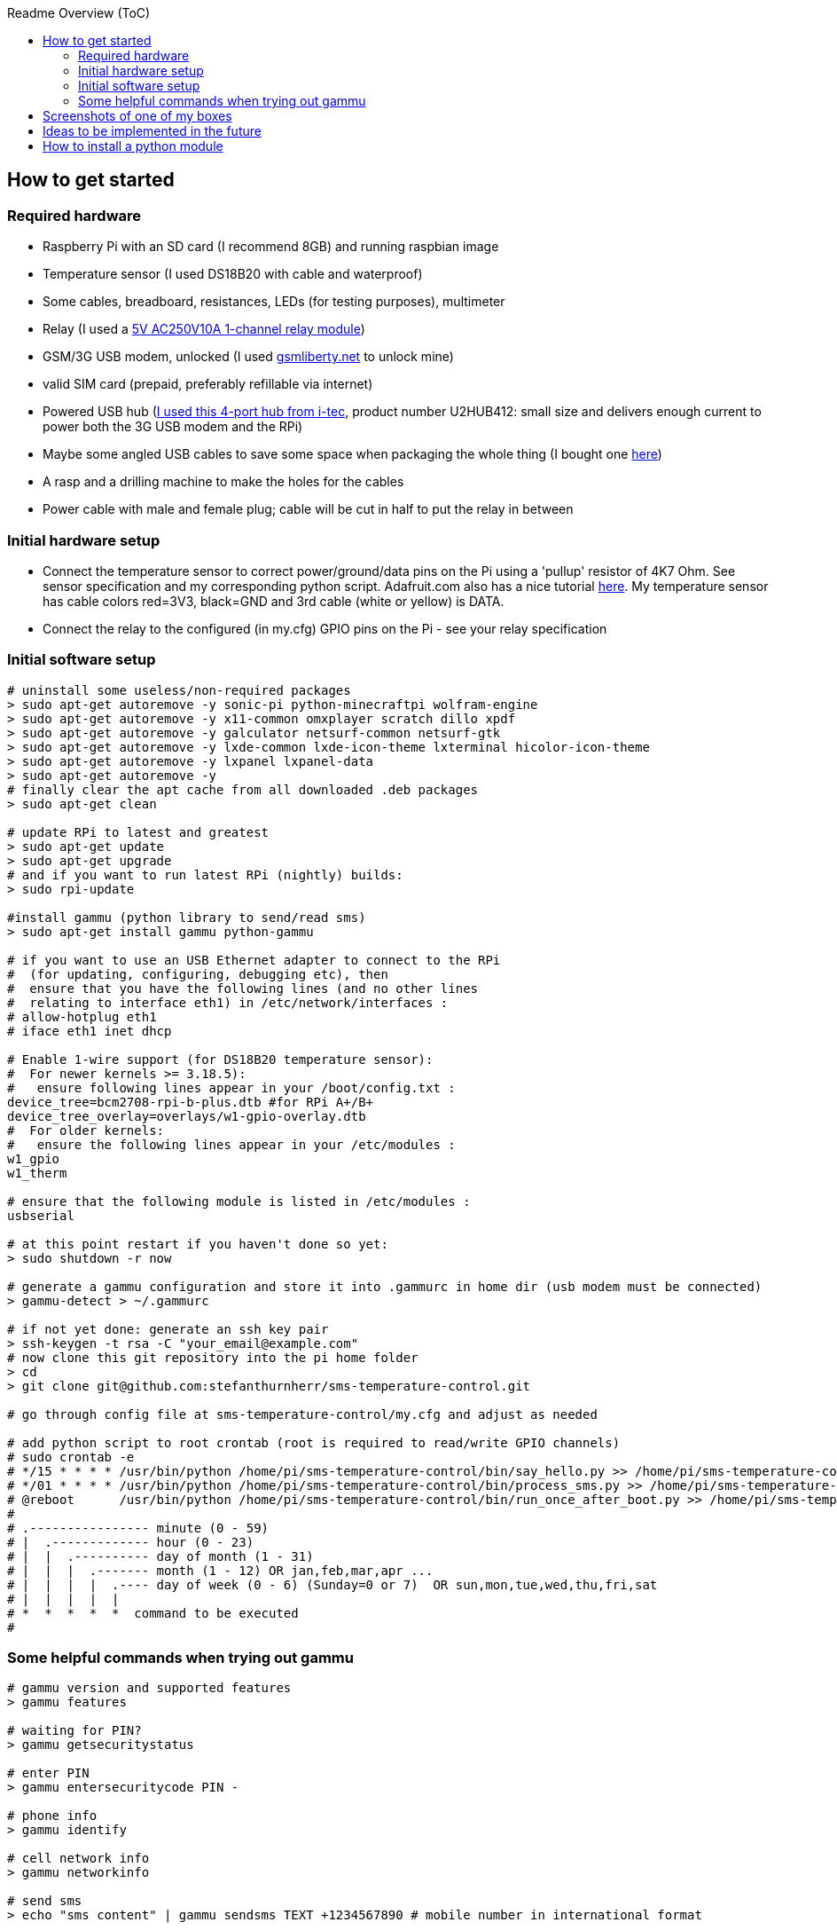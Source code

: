 :toc:
:toc-placement!:
:toc-title: Readme Overview (ToC)

toc::[]

== How to get started

=== Required hardware

* Raspberry Pi with an SD card (I recommend 8GB) and running raspbian
image
* Temperature sensor (I used DS18B20 with cable and waterproof)
* Some cables, breadboard, resistances, LEDs (for testing purposes),
multimeter
* Relay (I used a
http://www.ebay.com/itm/5V-One-1-Channel-Relay-Module-Board-Shield-For-PIC-AVR-DSP-ARM-MCU-Arduino-MKLP-/251804970941?pt=LH_DefaultDomain_0&hash=item3aa0beefbd[5V
AC250V10A 1-channel relay module])
* GSM/3G USB modem, unlocked (I used
http://www.gsmliberty.net[gsmliberty.net] to unlock mine)
* valid SIM card (prepaid, preferably refillable via internet)
* Powered USB hub (http://www.i-tec-europe.eu/?t=3&v=265&lng=en[I used
this 4-port hub from i-tec], product number U2HUB412: small size and
delivers enough current to power both the 3G USB modem and the RPi)
* Maybe some angled USB cables to save some space when packaging the
whole thing (I bought one http://www.angledcables.com/cables.html[here])
* A rasp and a drilling machine to make the holes for the cables
* Power cable with male and female plug; cable will be cut in half to
put the relay in between

=== Initial hardware setup

* Connect the temperature sensor to correct power/ground/data pins on
the Pi using a 'pullup' resistor of 4K7 Ohm. See sensor specification
and my corresponding python script. Adafruit.com also has a nice
tutorial
https://learn.adafruit.com/adafruits-raspberry-pi-lesson-11-ds18b20-temperature-sensing/hardware[here].
My temperature sensor has cable colors red=3V3, black=GND and 3rd cable
(white or yellow) is DATA.
* Connect the relay to the configured (in my.cfg) GPIO pins on the Pi -
see your relay specification

=== Initial software setup

[source,shell]
----
# uninstall some useless/non-required packages
> sudo apt-get autoremove -y sonic-pi python-minecraftpi wolfram-engine
> sudo apt-get autoremove -y x11-common omxplayer scratch dillo xpdf
> sudo apt-get autoremove -y galculator netsurf-common netsurf-gtk
> sudo apt-get autoremove -y lxde-common lxde-icon-theme lxterminal hicolor-icon-theme 
> sudo apt-get autoremove -y lxpanel lxpanel-data
> sudo apt-get autoremove -y
# finally clear the apt cache from all downloaded .deb packages
> sudo apt-get clean   

# update RPi to latest and greatest
> sudo apt-get update
> sudo apt-get upgrade
# and if you want to run latest RPi (nightly) builds:
> sudo rpi-update

#install gammu (python library to send/read sms)
> sudo apt-get install gammu python-gammu

# if you want to use an USB Ethernet adapter to connect to the RPi
#  (for updating, configuring, debugging etc), then
#  ensure that you have the following lines (and no other lines
#  relating to interface eth1) in /etc/network/interfaces :
# allow-hotplug eth1
# iface eth1 inet dhcp 

# Enable 1-wire support (for DS18B20 temperature sensor):
#  For newer kernels >= 3.18.5):
#   ensure following lines appear in your /boot/config.txt :
device_tree=bcm2708-rpi-b-plus.dtb #for RPi A+/B+
device_tree_overlay=overlays/w1-gpio-overlay.dtb
#  For older kernels:
#   ensure the following lines appear in your /etc/modules :
w1_gpio
w1_therm

# ensure that the following module is listed in /etc/modules :
usbserial

# at this point restart if you haven't done so yet:
> sudo shutdown -r now

# generate a gammu configuration and store it into .gammurc in home dir (usb modem must be connected)
> gammu-detect > ~/.gammurc

# if not yet done: generate an ssh key pair
> ssh-keygen -t rsa -C "your_email@example.com"
# now clone this git repository into the pi home folder
> cd
> git clone git@github.com:stefanthurnherr/sms-temperature-control.git

# go through config file at sms-temperature-control/my.cfg and adjust as needed

# add python script to root crontab (root is required to read/write GPIO channels)
# sudo crontab -e
# */15 * * * * /usr/bin/python /home/pi/sms-temperature-control/bin/say_hello.py >> /home/pi/sms-temperature-control/log/heartbeat.stdout 2>&1
# */01 * * * * /usr/bin/python /home/pi/sms-temperature-control/bin/process_sms.py >> /home/pi/sms-temperature-control/log/smsprocessing.stdout 2>&1
# @reboot      /usr/bin/python /home/pi/sms-temperature-control/bin/run_once_after_boot.py >> /home/pi/sms-temperature-control/log/afterboot.stdout 2>&1
#
# .---------------- minute (0 - 59) 
# |  .------------- hour (0 - 23)
# |  |  .---------- day of month (1 - 31)
# |  |  |  .------- month (1 - 12) OR jan,feb,mar,apr ... 
# |  |  |  |  .---- day of week (0 - 6) (Sunday=0 or 7)  OR sun,mon,tue,wed,thu,fri,sat 
# |  |  |  |  |
# *  *  *  *  *  command to be executed
#
----

=== Some helpful commands when trying out gammu

[source,shell]
----
# gammu version and supported features
> gammu features

# waiting for PIN?
> gammu getsecuritystatus

# enter PIN
> gammu entersecuritycode PIN -

# phone info
> gammu identify

# cell network info
> gammu networkinfo

# send sms
> echo "sms content" | gammu sendsms TEXT +1234567890 # mobile number in international format

# send USSD code (to check sim card balance etc.). Make sure to choose correct
#  section with the -s parameter, not all seem to work equally well for USSD.
> gammu -c ${HOME}/.gammurc.cfg -s 1 getussd '*100#'
----

== Screenshots of one of my boxes

Assembled box without top cover:
image:/screenshots/readme-openbox.jpg[ScreenShot] Final version of the
box: image:/screenshots/readme-closedbox.jpg[ScreenShot]

== Ideas to be implemented in the future

* Warn administrator if balance falls below (configurable) threshold
(for prepaid SIM cards)
* Configurable timer function for switching relays on/off
* Add support for remote-controlled relay (TellStick? z-wave?) to be able to 
physically separate 5V circuit from 230V circuit. This would increase safety.

== How to install a python module

For the reference, here's how to install an additional python module
(like pytz or rpi.gpio or psutil if not already available):

[source,shell]
----
# install python development headers required by some packages (e.g. psutil)
> sudo apt-get install python-dev
# install python-pip using the package manager
> sudo apt-get install python-pip
# then simply install the target module, e.g. pytz:
> sudo pip install pytz
----

